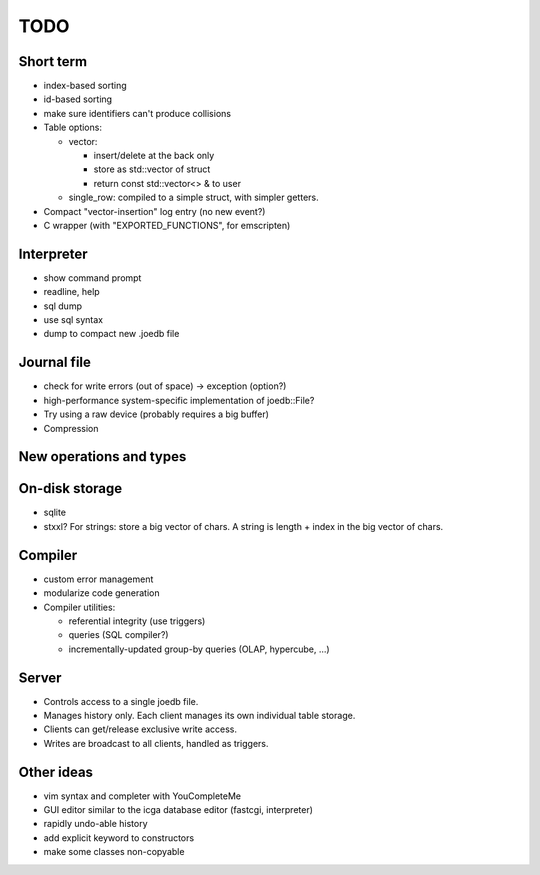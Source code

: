 TODO
====

Short term
----------
- index-based sorting
- id-based sorting
- make sure identifiers can't produce collisions
- Table options:

  - vector:

    - insert/delete at the back only
    - store as std::vector of struct
    - return const std::vector<> & to user

  - single_row: compiled to a simple struct, with simpler getters.

- Compact "vector-insertion" log entry (no new event?)
- C wrapper (with "EXPORTED_FUNCTIONS", for emscripten)

Interpreter
-----------
- show command prompt
- readline, help
- sql dump
- use sql syntax
- dump to compact new .joedb file

Journal file
------------
- check for write errors (out of space) -> exception (option?)
- high-performance system-specific implementation of joedb::File?
- Try using a raw device (probably requires a big buffer)
- Compression

New operations and types
------------------------

On-disk storage
----------------
- sqlite
- stxxl? For strings: store a big vector of chars. A string is length + index in the big vector of chars.

Compiler
--------
- custom error management
- modularize code generation
- Compiler utilities:

  - referential integrity (use triggers)
  - queries (SQL compiler?)
  - incrementally-updated group-by queries (OLAP, hypercube, ...)

Server
------
- Controls access to a single joedb file.
- Manages history only. Each client manages its own individual table storage.
- Clients can get/release exclusive write access.
- Writes are broadcast to all clients, handled as triggers.

Other ideas
-----------
- vim syntax and completer with YouCompleteMe
- GUI editor similar to the icga database editor (fastcgi, interpreter)
- rapidly undo-able history
- add explicit keyword to constructors
- make some classes non-copyable
